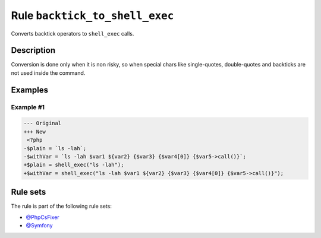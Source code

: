 ===============================
Rule ``backtick_to_shell_exec``
===============================

Converts backtick operators to ``shell_exec`` calls.

Description
-----------

Conversion is done only when it is non risky, so when special chars like
single-quotes, double-quotes and backticks are not used inside the command.

Examples
--------

Example #1
~~~~~~~~~~

.. code-block:: diff

   --- Original
   +++ New
    <?php
   -$plain = `ls -lah`;
   -$withVar = `ls -lah $var1 ${var2} {$var3} {$var4[0]} {$var5->call()}`;
   +$plain = shell_exec("ls -lah");
   +$withVar = shell_exec("ls -lah $var1 ${var2} {$var3} {$var4[0]} {$var5->call()}");

Rule sets
---------

The rule is part of the following rule sets:

* `@PhpCsFixer <./../../ruleSets/PhpCsFixer.rst>`_
* `@Symfony <./../../ruleSets/Symfony.rst>`_

